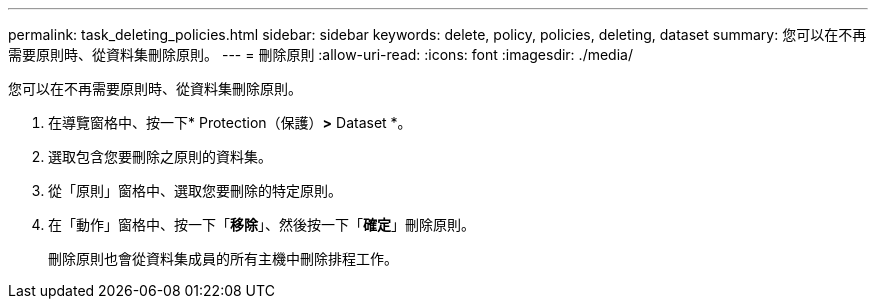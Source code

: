 ---
permalink: task_deleting_policies.html 
sidebar: sidebar 
keywords: delete, policy, policies, deleting, dataset 
summary: 您可以在不再需要原則時、從資料集刪除原則。 
---
= 刪除原則
:allow-uri-read: 
:icons: font
:imagesdir: ./media/


[role="lead"]
您可以在不再需要原則時、從資料集刪除原則。

. 在導覽窗格中、按一下* Protection（保護）*>* Dataset *。
. 選取包含您要刪除之原則的資料集。
. 從「原則」窗格中、選取您要刪除的特定原則。
. 在「動作」窗格中、按一下「*移除*」、然後按一下「*確定*」刪除原則。
+
刪除原則也會從資料集成員的所有主機中刪除排程工作。


